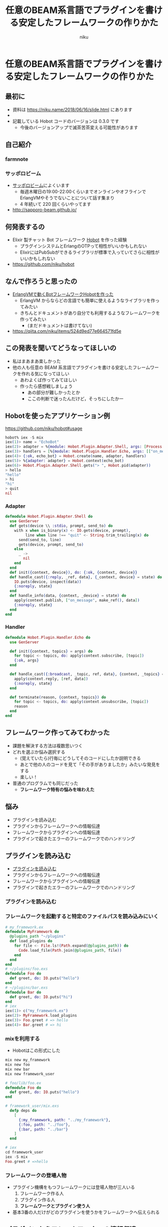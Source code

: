 #+OPTIONS: toc:nil num:nil
#+OPTIONS: reveal_history:nil
#+REVEAL_TRANS: none
#+REVEAL_THEME: simple
#+Title: 任意のBEAM系言語でプラグインを書ける安定したフレームワークの作りかた
#+Export_file_name: slide.html
#+Author: niku
#+Email: niku@niku.name
* 任意のBEAM系言語でプラグインを書ける安定したフレームワークの作りかた

** 最初に

- 資料は [[./slide.html][https://niku.name/2018/06/16/slide.html]] にあります
-
- 記載している Hobot コードのバージョンは 0.3.0 です
  - 今後のバージョンアップで滅茶苦茶変える可能性があります


** 自己紹介

[[./icon.png]]

*** farmnote

[[./farmnote.png]]

*** サッポロビーム

- [[http://sapporo-beam.github.io/][サッポロビーム]]によくいます
  - 毎週木曜日の19:00-22:00くらいまでオンラインやオフラインでErlangVMやそうでないことについて話す集まり
  - 4 年続いて 220 回くらいやってます
- [[http://sapporo-beam.github.io/][http://sapporo-beam.github.io/]]

#+REVEAL: split

[[./sapporobeam_poor.png]]

#+REVEAL: split

[[./sapporobeam_nice.png]]


** 何発表するの

- Elixir 製チャット Bot フレームワーク [[https://github.com/niku/hobot][Hobot]] を作った経験
  - プラグインシステムとErlangのOTPって相性がいいかもしれない
  - ElixirにはPubSubができるライブラリが標準で入っていてさらに相性がいいかもしれない
- [[https://github.com/niku/hobot][https://github.com/niku/hobot]]


** なんで作ろうと思ったの

- [[https://niku.name/2017/09/11/ErlangVM%E3%81%A7%E5%8B%95%E3%81%8FBot%E3%83%95%E3%83%AC%E3%83%BC%E3%83%A0%E3%83%AF%E3%83%BC%E3%82%AFHobot%E3%82%92%E4%BD%9C%E3%81%A3%E3%81%9F.html][ErlangVMで動くBotフレームワークHobotを作った]]
  - ErlangVM からならどの言語でも簡単に使えるようなライブラリを作ってみたい
  - きちんとドキュメントがあり自分でも利用するようなフレームワークを作ってみたい
    - (まだドキュメントは書けてない)
- [[https://qiita.com/niku/items/524d9ed77e664571fd5e][https://qiita.com/niku/items/524d9ed77e664571fd5e]]


** この発表を聞いてどうなってほしいの

- 私はまあまあ楽しかった
- 他の人も任意の BEAM 系言語でプラグインを書ける安定したフレームワークを作れる気になってほしい
  - あわよくば作ってみてほしい
  - 作ったら感想戦しましょう
    - あの部分が難しかったとか
    - ここの判断で迷ったんだけど，そっちにしたかー


** Hobotを使ったアプリケーション例

[[https://github.com/niku/hobot#usage][https://github.com/niku/hobot#usage]]

#+begin_src elixir
hobot% iex -S mix
iex(1)> name = "EchoBot"
iex(2)> adapter = %{module: Hobot.Plugin.Adapter.Shell, args: [Process.group_leader()]}
iex(3)> handlers = [%{module: Hobot.Plugin.Handler.Echo, args: [["on_message"]]}]
iex(4)> {:ok, echo_bot} = Hobot.create(name, adapter, handlers)
iex(5)> %{adapter: adapter} = Hobot.context(echo_bot)
iex(6)> Hobot.Plugin.Adapter.Shell.gets("> ", Hobot.pid(adapter))
> hello
"hello"
> hi
"hi"
> quit
nil
#+end_src


*** Adapter

#+begin_src elixir
defmodule Hobot.Plugin.Adapter.Shell do
  use GenServer
  def gets(device \\ :stdio, prompt, send_to) do
    with x when is_binary(x) <- IO.gets(device, prompt),
         line when line !== "quit" <- String.trim_trailing(x) do
      send(send_to, line)
      gets(device, prompt, send_to)
    else
      _ ->
        nil
    end
  end
  def init({context, device}), do: {:ok, {context, device}}
  def handle_cast({:reply, _ref, data}, {_context, device} = state) do
    IO.puts(device, inspect(data))
    {:noreply, state}
  end
  def handle_info(data, {context, _device} = state) do
    apply(context.publish, ["on_message", make_ref(), data])
    {:noreply, state}
  end
end
#+end_src


*** Handler

#+begin_src elixir
defmodule Hobot.Plugin.Handler.Echo do
  use GenServer

  def init({context, topics} = args) do
    for topic <- topics, do: apply(context.subscribe, [topic])
    {:ok, args}
  end

  def handle_cast({:broadcast, _topic, ref, data}, {context, _topics} = state) do
    apply(context.reply, [ref, data])
    {:noreply, state}
  end

  def terminate(reason, {context, topics}) do
    for topic <- topics, do: apply(context.unsubscribe, [topic])
    reason
  end
end
#+end_src


** フレームワーク作ってみてわかった

- 課題を解決する方法は複数思いつく
- どれを選ぶか悩み選択する
  - (覚えていたら)行毎にどうしてそのコードにしたか説明できる
  - あとで他の人のコードを見て「その手がありましたか」みたいな発見をする
  - 楽しい！
- 普通のプログラムでも同じだった
  - **フレームワーク特有の悩みを味わえた**


** 悩み

- プラグインを読み込む
- プラグインからフレームワークへの情報伝達
- フレームワークからプラグインへの情報伝達
- プラグインで起きたエラーのフレームワークでのハンドリング


** プラグインを読み込む

- _プラグインを読み込む_
- プラグインからフレームワークへの情報伝達
- フレームワークからプラグインへの情報伝達
- プラグインで起きたエラーのフレームワークでのハンドリング


*** プラグインを読み込む

[[./module_load.png]]


*** フレームワークを起動すると特定のファイルパスを読み込みにいく

#+begin_src elixir
# my_framework.ex
defmodule MyFramework do
  @plugins_path "~/plugins"
  def load_plugins do
    for file <- File.ls!(Path.expand(@plugins_path)) do
      Code.load_file(Path.join(@plugins_path, file))
    end
  end
end
# ~/plugins/foo.exs
defmodule Foo do
  def greet, do: IO.puts("hello")
end
# ~/plugins/bar.exs
defmodule Bar do
  def greet, do: IO.puts("hi")
end
# iex
iex(1)> c("my_framework.ex")
iex(2)> MyFramework.load_plugins
iex(3)> Foo.greet # => hello
iex(4)> Bar.greet # => hi
#+end_src


*** mixを利用する

- Hobotはこの形式にした

#+begin_src bash
mix new my_framework
mix new foo
mix new bar
mix new framework_user
#+end_src

#+REVEAL: split

#+begin_src elixir
# foo/lib/foo.ex
defmodule Foo do
  def greet, do: IO.puts("hello")
end

# framework_user/mix.exs
  defp deps do
    [
      {:my_framework, path: "../my_framework"},
      {:foo, path: "../foo"},
      {:bar, path: "../bar"}
    ]
  end

# iex
cd framework_user
iex -S mix
Foo.greet # =>hello
#+end_src


*** フレームワークの登場人物

- プラグイン機構をもつフレームワークには登場人物が三人いる
  1. フレームワーク作る人
  2. プラグイン作る人
  3. **フレームワークとプラグイン使う人**
- 基本3番の人だけがどのプラグインを使うかをフレームワークへ伝えられる


** プラグインからフレームワークへの情報伝達

- プラグインを読み込む
- _プラグインからフレームワークへの情報伝達_
- フレームワークからプラグインへの情報伝達
- プラグインで起きたエラーのフレームワークでのハンドリング


*** プラグインからフレームワークへの情報伝達

[[./plugin_to_framework.png]]


*** HobotプラグインはGenServerにした

- ErlangVMの標準ライブラリOTPに含まれているbehaviour
- 初期化や後始末する口が用意されている
- プラグインでエラーが起きたとき扱いやすい


*** GenServerの一生

[[./genserver.png]]


*** GenServer

#+begin_src elixir
defmodule MyGenServer do
  use GenServer

  def init(args) do
    # 初期化でやりたいこと
    {:ok, args}
  end


  def handle_cast(msg, state) do
    # 呼ばれたときにやりたいこと
    {:noreply, state}
  end

  def terminate(reason, state) do
    # 終端処理でやりたいこと
    reason
  end
end
#+end_src


*** Hobotのプラグイン(フレームワークからの受信)

#+begin_src elixir
defmodule Hobot.Plugin.Handler.Echo do
  use GenServer

  def init({context, topics} = args) do
    for topic <- topics, do: apply(context.subscribe, [topic])
    {:ok, args}
  end

  # フレームワークから欲しい情報が送られてくる
  def handle_cast({:broadcast, _topic, ref, data}, {context, _topics} = state) do
    apply(context.reply, [ref, data])
    {:noreply, state}
  end

  def terminate(reason, {context, topics}) do
    for topic <- topics, do: apply(context.unsubscribe, [topic])
    reason
  end
end
#+end_src


*** Hobotプラグインからフレームワークへ情報を伝える

- GenServerが受けとる初期化の引数に =context= というものを追加した
  - プラグインは =context= 経由でフレームワークとやりとりする
- 規約をいくつか追加した
  - プラグインは初期化のときに =context= 経由でフレームワークにプラグインを登録する
  - その情報を元にフレームワークから伝えたいことがあったときにプラグインにデータを送る


** フレームワークからプラグインへの情報伝達

- プラグインを読み込む
- プラグインからフレームワークへの情報伝達
- _フレームワークからプラグインへの情報伝達_
- プラグインで起きたエラーのフレームワークでのハンドリング


*** フレームワークからプラグインへの情報伝達

[[./framework_to_plugin.png]]


*** フレームワークからプラグインに情報を伝えるのはRegistryを使った

- Elixirの標準ライブラリに含まれている
- PubSubができる
  - Elixir標準ライブラリRegistryを使ったPub/Sub
    - [[https://qiita.com/niku/items/8c0a743942ca8c1207a9][https://qiita.com/niku/items/8c0a743942ca8c1207a9]]
  - 複数のプロセスに同じ情報を送るということをやりやすい
    - =フレームワークから一つの情報を複数のプラグインに送りやすい！


*** PubSubの例

- Elixir使いはRubyとElixirに興味があるとする
- Erlang使いはErlangとElxiirに興味があるとする

- Elixirのタグ付けがされたニュースはElixir使いとErlang使いに届く
- Rubyのタグ付けがされたニュースはElixir使いに届く


*** PubSubの絵

[[./registry.png]]


*** PubSub

#+begin_src elixir
defmodule MyMod do
  def subscribe(name, interestings) do
    for interesting <- interestings, do: Registry.register(MyRegistry, interesting, [])
    do_loop(name)
  end
  defp do_loop(name) do
    receive do
      x -> IO.inspect({name, x})
    end
    do_loop(name)
  end
end
{:ok, _} = Registry.start_link(:duplicate, MyRegistry)

spawn(fn -> MyMod.subscribe("Elixir使い", ["Ruby", "Elixir"]) end)
spawn(fn -> MyMod.subscribe("Erlang使い", ["Elixir", "Erlang"]) end)

Registry.dispatch(MyRegistry, "Elixir", fn entries ->
  for {pid, _} <- entries, do: send(pid, "Elixirにまつわるニュース")
end)
# {"Elixir使い", "Elixirにまつわるニュース"}
# {"Erlang使い", "Elixirにまつわるニュース"}

Registry.dispatch(MyRegistry, "Ruby", fn entries ->
  for {pid, _} <- entries, do: send(pid, "Rubyにまつわるニュース")
end)
# {"Elixir使い", "Rubyにまつわるニュース"}
#+end_src


*** Registryの制約

- 複数ノードには対応していない
- Registryへのプロセスの登録はそのプロセス自身しかできない
  - プラグインがフレームワークに登録するとき，プラグイン自身がRegistryに登録しなければならない

#+begin_src elixir
Registry.register(registry, pid, key, value) # x
Registry.register(registry, key, value)      # o
#+end_src


*** (再掲) Hobotプラグイン

- 規約を作った
  - 初期化時に =context.subscribe= を呼ぶ
    - 興味がありフレームワークから通知してもらいたい情報と一緒に呼ぶ
  - フレームワークはその関数の中でRegistryに登録している

#+begin_src elixir
defmodule Hobot.Plugin.Handler.Echo do
  use GenServer

  def init({context, topics} = args) do
    for topic <- topics, do: apply(context.subscribe, [topic])
    {:ok, args}
  end

  # (略)
end
#+end_src


*** フレームワークからプラグインへの情報の伝達

#+begin_src elixir
  def dispatch(application_process, topic, message) do
    Registry.dispatch(application_process.pub_sub, topic, fn entries ->
      for {pid, before_receive} <- entries do
        cast_to_process(application_process, pid, message, before_receive)
        # cast_to_process の中で GenServer.cast(pid, value) している
      end
    end)
  end
#+end_src


** プラグインで起きたエラーのフレームワークでのハンドリング

- プラグインを読み込む
- プラグインからフレームワークへの情報伝達
- フレームワークからプラグインへの情報伝達
- _プラグインで起きたエラーのフレームワークでのハンドリング_


*** プラグインで起きたエラーのフレームワークでのハンドリング

[[./when_error_occured.png]]


*** プラグインでエラーが起きたとき，フレームワークはどう対処するか

- 1,2,3の順に難しくなるだろう
  1. フレームワークで特に対処せず一緒に落ちる(!)
  2. エラーは検知し，エラーをおこしたプラグインは利用できなくする
  3. エラーを検知し，エラーをおこしたプラグインを再起動する


*** Supervisor

- HobotのプラグインはGenServerのbehaviourを実装している
- GenServerを実装しているモジュールから生成したプロセスにはSupervisorをつけることができる
- Supervisorはプロセスを監視し続け，もし監視対象のプロセスがエラーになったら即座に再起動する
- プラグインが意図せぬエラーでサーバーが落ちてしまったとしても素早く復活させられ比較的安定した動作を見込める


*** Supervisorがやること

[[./supervisor.png]]


*** Supervisor例

#+begin_src elixir
defmodule Div do
  use GenServer
  def start_link(x) , do: GenServer.start_link(__MODULE__, x, name: __MODULE__)
  def init(x), do: {:ok, x}
  def handle_call(request, _from, x), do: {:reply, x / request, x}
end
{:ok, sup} = Supervisor.start_link([{Div, 12}], strategy: :one_for_one)
GenServer.call(Div, 6) # => 2.0
GenServer.call(Div, 0) # => error
GenServer.call(Div, 3) # => 4.0
#+end_src

- エラーになった次の呼び出しに反応している．これはSupervisorがDivモジュールを再起動しているため
- 詳しくは [[https://www.amazon.co.jp/dp/B00MLUGZIS/][すごいErlangゆかいに学ぼう！]] という本，あるいは Web の [[https://www.ymotongpoo.com/works/lyse-ja/ja/20_wsts.html#id3][スーパバイザの概念]] を読もう


*** Hobotのプラグインのエラーハンドリング

- HobotのプラグインはGenServerのbehaviourを実装している
- HobotのフレームワークはSupervisorを使ってプラグインを監視している
- プラグインが落ちても他のプラグインやフレームワーク部分に影響させない
- プラグインが落ちても回復させられる


** まとめ

- GenServerの引数にcontextを渡すだけで全てがうまくいった
  - 思いつくのには時間がかかった
- 標準は便利
  - プラグインの読み込みはmix
  - プラグインGenServer
  - 情報を複数配信するのにRegistry
  - プラグインのエラーの分離と監視にSupervisour


** はなせなかったことたち

- Hobotという名前の由来
- 趣味ツールを標準に寄せる窮屈さはなかったの
- 使ってる？
- Elixirならマクロを使えば記述量を減らせるのでは
- なぜcontextを関数呼び出し =apply(context.register, [topic])= にしたの． =Hobot.register(context, topic)= という形でもよかったのでは
- 今後の予定


*** Hobotという名前の由来

- ElixirはAlchemistが作っている霊薬だと聞きました
- AlchemistはHomunclusという生物を作って使役するらしい
  - この Ho をとった
- ほぼBotという意味も含めた


*** 趣味ツールを標準に寄せる窮屈さはなかったの

- 標準に寄せるという制約にのっけるという楽しさを味わいました


*** 使ってる？

- [[https://github.com/niku/eloido][https://github.com/niku/eloido]]
- 以下のHobotスタックでできている
  - TwitterStreamingを監視するAdapter
  - 以下の条件にあったらHandlerに送る
    - 特定のアカウントがtweetした
    - 特定の言葉がtweetされた
  - idobataioに投稿するHandler


*** Elixirならマクロを使えば記述量を減らせるのでは

- マクロの第一法則「マクロを使うな」にならいました
- 少し記述量は減りますが，わかりにくさが増えてしまうのでやめました


*** なぜcontextを関数呼び出しapply(context.register, [topic])にしたの

- Hobot.register(context, topic) という形も考えました
- プラグインにフレームワークへの依存を持たせないというのもチャレンジの一環
  - Hobotと同じAPIを持つフレームワークならHobot以外のフレームワークでも使えるプラグインになっているはず


*** 今後の予定

- [[https://qiita.com/melpon/items/bae4105c68f8da50e3c7][Streamlined childspec]]に対応
  - mapで初期化するほどの柔軟性はいらなかった気がする
- ドキュメント書き
- テスト書き
- Chaosエンジニアリング入れたい
- デバッグしやすいようにしたい
- Elixir以外でのプラグイン実証したい
